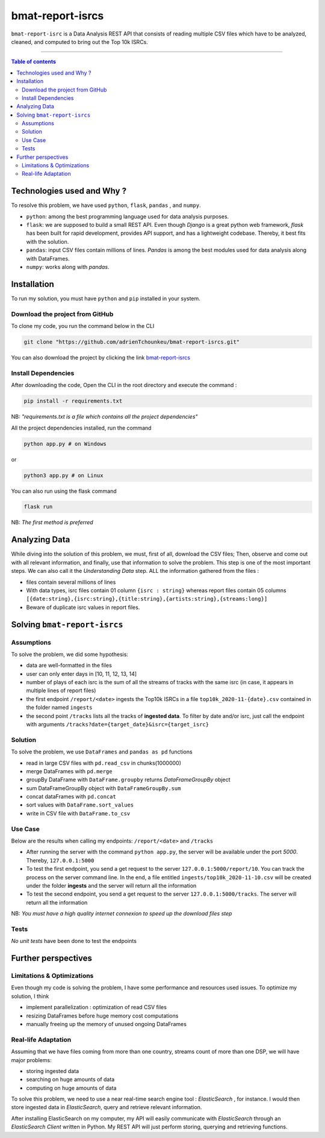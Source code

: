bmat-report-isrcs
==================

|Python-Versions| |pip-Verion| |Flask-Version| |Pandas-Version| |Numpy-Version|

``bmat-report-isrc`` is a Data Analysis REST API that consists of reading multiple CSV files which have to be 
analyzed, cleaned, and computed to bring out the Top 10k ISRCs.

--------------------------------------

.. contents:: Table of contents
   :backlinks: top
   :local:
   
Technologies used and Why ?
---------------------------

To resolve this problem, we have used ``python``, ``flask``, ``pandas`` , and ``numpy``.

* ``python``: among the best programming language used for data analysis purposes.
* ``flask``: we are supposed to build a small REST API. Even though *Django* is a great python web framework, *flask* has been built for rapid development, provides API support, and has a lightweight codebase. Thereby, it best fits with the solution.
* ``pandas``: input CSV files contain millions of lines. *Pandas* is among the best modules used for data analysis along with DataFrames.
* ``numpy``: works along with *pandas*.


Installation
------------

To run my solution, you must have ``python`` and ``pip`` installed in your system. 

Download the project from GitHub
~~~~~~~~~~~~~~~~~~~~~~~~~~~~~

To clone my code, you run the command below in the CLI

.. code:: sh

    git clone "https://github.com/adrienTchounkeu/bmat-report-isrcs.git"

You can also download the project by clicking the link `bmat-report-isrcs <https://github.com/adrienTchounkeu/bmat-report-isrcs.git>`_


Install Dependencies
~~~~~~~~~~~~~~~~~~~~~

After downloading the code, Open the CLI in the root directory and execute the command :

.. code:: sh

   pip install -r requirements.txt


NB: *"requirements.txt is a file which contains all the project dependencies"*

All the project dependencies installed, run the command

.. code:: sh

   python app.py # on Windows

or 

.. code:: sh

   python3 app.py # on Linux

You can also run using the flask command 

.. code:: sh

   flask run

NB: *The first method is preferred*
    
    
Analyzing Data
--------------

While diving into the solution of this problem, we must, first of all, download the CSV files; Then, 
observe and come out with all relevant information, and finally, use that information 
to solve the problem. This step is one of the most important steps. We can also call it the
*Understanding Data* step. ALL the information gathered from the files : 

* files contain several millions of lines

* With data types, isrc files contain 01 column ``{isrc : string}`` whereas report files contain 05 columns ``[{date:string},{isrc:string},{title:string},{artists:string},{streams:long}]``

* Beware of duplicate isrc values in report files. 


Solving ``bmat-report-isrcs``
-----------------------------

Assumptions
~~~~~~~~~~~

To solve the problem, we did some hypothesis:

* data are well-formatted in the files
* user can only enter days in [10, 11, 12, 13, 14]
* number of plays of each isrc is the sum of all the streams of tracks with the same isrc (in case, it appears in multiple lines of report files)
* the first endpoint ``/report/<date>`` ingests the Top10k ISRCs in a file ``top10k_2020-11-{date}.csv`` contained in the folder named ``ingests`` 
* the second point ``/tracks`` lists all the tracks of **ingested data**. To filter by date and/or isrc, just call the endpoint with arguments ``/tracks?date={target_date}&isrc={target_isrc}``

Solution
~~~~~~~~~~~

To solve the problem, we use ``DataFrames`` and ``pandas as pd`` functions

* read in large CSV files with ``pd.read_csv`` in chunks(1000000)
* merge DataFrames with ``pd.merge``
* groupBy DataFrame with ``DataFrame.groupby`` returns *DataFrameGroupBy* object
* sum DataFrameGroupBy object with ``DataFrameGroupBy.sum``
* concat dataFrames with ``pd.concat``
* sort values with ``DataFrame.sort_values``
* write in CSV file with ``DataFrame.to_csv``

Use Case
~~~~~~~~

Below are the results when calling my endpoints: ``/report/<date>`` and ``/tracks``

* After running the server with the command ``python app.py``, the server will be available under the port *5000*. Thereby, ``127.0.0.1:5000``
* To test the first endpoint, you send a get request to the server ``127.0.0.1:5000/report/10``. You can track the process on the server command line. In the end, a file entitled ``ingests/top10k_2020-11-10.csv`` will be created under the folder **ingests** and the server will return all the information
* To test the second endpoint, you send a get request to the server ``127.0.0.1:5000/tracks``. The server will return all the information

NB: *You must have a high quality internet connexion to speed up the download files step*

Tests
~~~~~

*No unit tests* have been done to test the endpoints



Further perspectives
---------------------

Limitations & Optimizations
~~~~~~~~~~~~~~~~~~~~~~~~~~~

Even though my code is solving the problem, I have some performance and resources used issues. 
To optimize my solution, I think

* implement parallelization : optimization of read CSV files
* resizing DataFrames before huge memory cost computations
* manually freeing up the memory of unused ongoing DataFrames


Real-life Adaptation
~~~~~~~~~~~~~~~~~~~~

Assuming that we have files coming from more than one country, streams count
of more than one DSP, we will have major problems:

* storing ingested data
* searching on huge amounts of data
* computing on huge amounts of data

To solve this problem, we need to use a near real-time search engine tool : *ElasticSearch* |ElasticSearch-Version|, 
for instance. I would then store ingested data in *ElasticSearch*, query and retrieve relevant information. 

After installing ElasticSearch on my computer, my API will easily communicate with *ElasticSearch*
through an *ElasticSearch Client* written in Python. My REST API will just perform storing, querying and retrieving functions.



.. |Python-Versions| image:: https://img.shields.io/pypi/pyversions/pip?logo=python&logoColor=white   :alt: Python Version 
.. |pip-Verion| image:: https://img.shields.io/pypi/v/pip?label=pip&logoColor=white   :alt: pip  Version
.. |Flask-Version| image:: https://img.shields.io/pypi/v/flask?label=flask&logo=flask&logoColor=white   :alt: flask Version
.. |Numpy-Version| image:: https://img.shields.io/pypi/v/numpy?label=numpy&logo=numpy&logoColor=white   :alt: numpy Version
.. |Pandas-Version| image:: https://img.shields.io/pypi/v/pandas?label=pandas&logo=pandas&logoColor=white   :alt: pandas Version
.. |ElasticSearch-Version| image:: https://img.shields.io/badge/elasticsearch-3.12-blue   :alt: elastic Search
